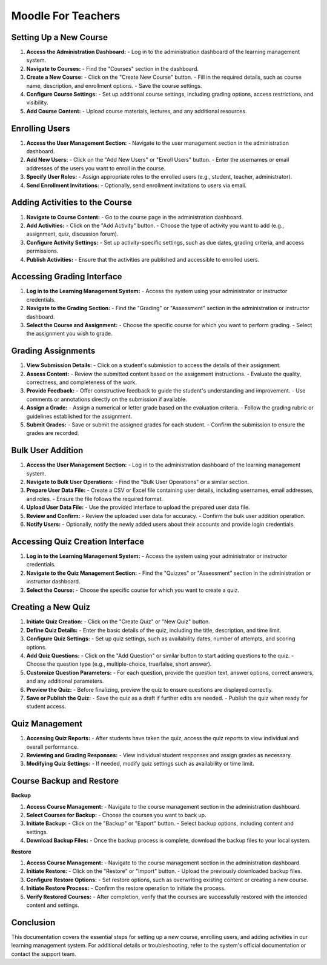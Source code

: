 
Moodle For Teachers
================================


Setting Up a New Course
------------------------------------

1. **Access the Administration Dashboard:**
   - Log in to the administration dashboard of the learning management system.

2. **Navigate to Courses:**
   - Find the "Courses" section in the dashboard.

3. **Create a New Course:**
   - Click on the "Create New Course" button.
   - Fill in the required details, such as course name, description, and enrollment options.
   - Save the course settings.

4. **Configure Course Settings:**
   - Set up additional course settings, including grading options, access restrictions, and visibility.

5. **Add Course Content:**
   - Upload course materials, lectures, and any additional resources.

Enrolling Users
------------------

1. **Access the User Management Section:**
   - Navigate to the user management section in the administration dashboard.

2. **Add New Users:**
   - Click on the "Add New Users" or "Enroll Users" button.
   - Enter the usernames or email addresses of the users you want to enroll in the course.

3. **Specify User Roles:**
   - Assign appropriate roles to the enrolled users (e.g., student, teacher, administrator).

4. **Send Enrollment Invitations:**
   - Optionally, send enrollment invitations to users via email.

Adding Activities to the Course
------------------------------------

1. **Navigate to Course Content:**
   - Go to the course page in the administration dashboard.

2. **Add Activities:**
   - Click on the "Add Activity" button.
   - Choose the type of activity you want to add (e.g., assignment, quiz, discussion forum).

3. **Configure Activity Settings:**
   - Set up activity-specific settings, such as due dates, grading criteria, and access permissions.

4. **Publish Activities:**
   - Ensure that the activities are published and accessible to enrolled users.

Accessing Grading Interface
------------------------------------

1. **Log in to the Learning Management System:**
   - Access the system using your administrator or instructor credentials.

2. **Navigate to the Grading Section:**
   - Find the "Grading" or "Assessment" section in the administration or instructor dashboard.

3. **Select the Course and Assignment:**
   - Choose the specific course for which you want to perform grading.
   - Select the assignment you wish to grade.

Grading Assignments
------------------------------------

1. **View Submission Details:**
   - Click on a student's submission to access the details of their assignment.

2. **Assess Content:**
   - Review the submitted content based on the assignment instructions.
   - Evaluate the quality, correctness, and completeness of the work.

3. **Provide Feedback:**
   - Offer constructive feedback to guide the student's understanding and improvement.
   - Use comments or annotations directly on the submission if available.

4. **Assign a Grade:**
   - Assign a numerical or letter grade based on the evaluation criteria.
   - Follow the grading rubric or guidelines established for the assignment.

5. **Submit Grades:**
   - Save or submit the assigned grades for each student.
   - Confirm the submission to ensure the grades are recorded.

Bulk User Addition
------------------

1. **Access the User Management Section:**
   - Log in to the administration dashboard of the learning management system.

2. **Navigate to Bulk User Operations:**
   - Find the "Bulk User Operations" or a similar section.

3. **Prepare User Data File:**
   - Create a CSV or Excel file containing user details, including usernames, email addresses, and roles.
   - Ensure the file follows the required format.

4. **Upload User Data File:**
   - Use the provided interface to upload the prepared user data file.

5. **Review and Confirm:**
   - Review the uploaded user data for accuracy.
   - Confirm the bulk user addition operation.

6. **Notify Users:**
   - Optionally, notify the newly added users about their accounts and provide login credentials.

Accessing Quiz Creation Interface
------------------------------------

1. **Log in to the Learning Management System:**
   - Access the system using your administrator or instructor credentials.

2. **Navigate to the Quiz Management Section:**
   - Find the "Quizzes" or "Assessment" section in the administration or instructor dashboard.

3. **Select the Course:**
   - Choose the specific course for which you want to create a quiz.

Creating a New Quiz
------------------------------------

1. **Initiate Quiz Creation:**
   - Click on the "Create Quiz" or "New Quiz" button.

2. **Define Quiz Details:**
   - Enter the basic details of the quiz, including the title, description, and time limit.

3. **Configure Quiz Settings:**
   - Set up quiz settings, such as availability dates, number of attempts, and scoring options.

4. **Add Quiz Questions:**
   - Click on the "Add Question" or similar button to start adding questions to the quiz.
   - Choose the question type (e.g., multiple-choice, true/false, short answer).

5. **Customize Question Parameters:**
   - For each question, provide the question text, answer options, correct answers, and any additional parameters.

6. **Preview the Quiz:**
   - Before finalizing, preview the quiz to ensure questions are displayed correctly.

7. **Save or Publish the Quiz:**
   - Save the quiz as a draft if further edits are needed.
   - Publish the quiz when ready for student access.

Quiz Management
------------------------------------

1. **Accessing Quiz Reports:**
   - After students have taken the quiz, access the quiz reports to view individual and overall performance.

2. **Reviewing and Grading Responses:**
   - View individual student responses and assign grades as necessary.

3. **Modifying Quiz Settings:**
   - If needed, modify quiz settings such as availability or time limit.

Course Backup and Restore
------------------------------------

**Backup**

1. **Access Course Management:**
   - Navigate to the course management section in the administration dashboard.

2. **Select Courses for Backup:**
   - Choose the courses you want to back up.

3. **Initiate Backup:**
   - Click on the "Backup" or "Export" button.
   - Select backup options, including content and settings.

4. **Download Backup Files:**
   - Once the backup process is complete, download the backup files to your local system.

**Restore**

1. **Access Course Management:**
   - Navigate to the course management section in the administration dashboard.

2. **Initiate Restore:**
   - Click on the "Restore" or "Import" button.
   - Upload the previously downloaded backup files.

3. **Configure Restore Options:**
   - Set restore options, such as overwriting existing content or creating a new course.

4. **Initiate Restore Process:**
   - Confirm the restore operation to initiate the process.

5. **Verify Restored Courses:**
   - After completion, verify that the courses are successfully restored with the intended content and settings.

Conclusion
------------------

This documentation covers the essential steps for setting up a new course, enrolling users, and adding activities in our learning management system. For additional details or troubleshooting, refer to the system's official documentation or contact the support team.